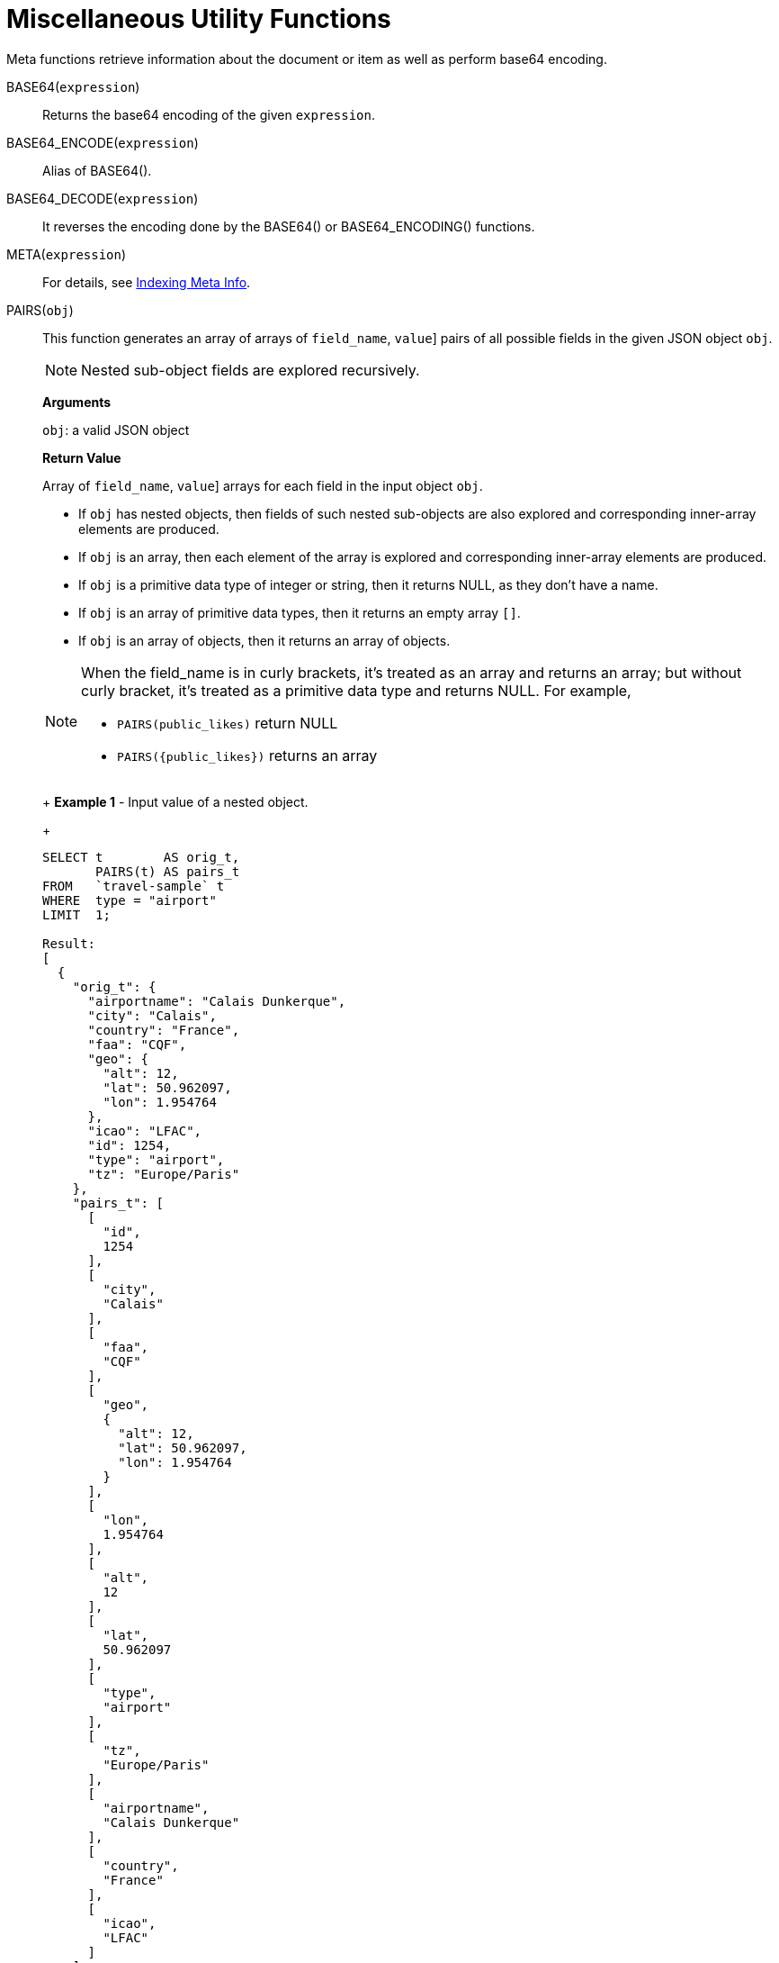 = Miscellaneous Utility Functions
:page-topic-type: concept

Meta functions retrieve information about the document or item as well as perform base64 encoding.

BASE64([.var]`expression`):: Returns the base64 encoding of the given [.var]`expression`.

BASE64_ENCODE([.var]`expression`):: Alias of BASE64().

BASE64_DECODE([.var]`expression`):: It reverses the encoding done by the BASE64() or BASE64_ENCODING() functions.

META([.var]`expression`):: For details, see xref:n1ql-language-reference/indexing-meta-info.adoc[Indexing Meta Info].

PAIRS([.var]`obj`)::
This function generates an array of arrays of [[.var]`field_name`, [.var]`value`] pairs of all possible fields in the given JSON object [.var]`obj`.
+
NOTE: Nested sub-object fields are explored recursively.
+
*Arguments*
+
[.var]`obj`: a valid JSON object
+
*Return Value*
+
Array of [[.var]`field_name`, [.var]`value`] arrays for each field in the input object [.var]`obj`.

* If [.var]`obj` has nested objects, then fields of such nested sub-objects are also explored and corresponding inner-array elements are produced.
* If [.var]`obj` is an array, then each element of the array is explored and corresponding inner-array elements are produced.
* If [.var]`obj` is a primitive data type of integer or string, then it returns NULL, as they don't have a name.
* If [.var]`obj` is an array of primitive data types, then it returns an empty array `[]`.
* If [.var]`obj` is an array of objects, then it returns an array of objects.

+
[NOTE]
====
When the field_name is in curly brackets, it's treated as an array and returns an array; but without curly bracket, it's treated as a primitive data type and returns NULL.
For example,

* `PAIRS(public_likes)` return NULL
* `+PAIRS({public_likes})+` returns an array
====
+
*Example 1* - Input value of a nested object.
+
[source,json]
----
SELECT t        AS orig_t,
       PAIRS(t) AS pairs_t
FROM   `travel-sample` t
WHERE  type = "airport"
LIMIT  1;

Result:
[
  {
    "orig_t": {
      "airportname": "Calais Dunkerque",
      "city": "Calais",
      "country": "France",
      "faa": "CQF",
      "geo": {
        "alt": 12,
        "lat": 50.962097,
        "lon": 1.954764
      },
      "icao": "LFAC",
      "id": 1254,
      "type": "airport",
      "tz": "Europe/Paris"
    },
    "pairs_t": [
      [
        "id",
        1254
      ],
      [
        "city",
        "Calais"
      ],
      [
        "faa",
        "CQF"
      ],
      [
        "geo",
        {
          "alt": 12,
          "lat": 50.962097,
          "lon": 1.954764
        }
      ],
      [
        "lon",
        1.954764
      ],
      [
        "alt",
        12
      ],
      [
        "lat",
        50.962097
      ],
      [
        "type",
        "airport"
      ],
      [
        "tz",
        "Europe/Paris"
      ],
      [
        "airportname",
        "Calais Dunkerque"
      ],
      [
        "country",
        "France"
      ],
      [
        "icao",
        "LFAC"
      ]
    ]
  }
]
----
+
*Example 2* - Input value of an array.
+
[source,json]
----
SELECT public_likes          AS orig_t,
       PAIRS(public_likes)   AS pairs_array_t,
       PAIRS({public_likes}) AS pairs_obj_t
FROM   `travel-sample`
WHERE  type = "hotel"
LIMIT  1;

Result:
[
  {
    "orig_t": [
      "Julius Tromp I",
      "Corrine Hilll",
      "Jaeden McKenzie",
      "Vallie Ryan",
      "Brian Kilback",
      "Lilian McLaughlin",
      "Ms. Moses Feeney",
      "Elnora Trantow"
    ],
    "pairs_array_t": [],
    "pairs_obj_t": [
      [
        "public_likes",
        [
          "Julius Tromp I",
          "Corrine Hilll",
          "Jaeden McKenzie",
          "Vallie Ryan",
          "Brian Kilback",
          "Lilian McLaughlin",
          "Ms. Moses Feeney",
          "Elnora Trantow"
        ]
      ],
      [
        "public_likes",
        "Julius Tromp I"
      ],
      [
        "public_likes",
        "Corrine Hilll"
      ],
      [
        "public_likes",
        "Jaeden McKenzie"
      ],
      [
        "public_likes",
        "Vallie Ryan"
      ],
      [
        "public_likes",
        "Brian Kilback"
      ],
      [
        "public_likes",
        "Lilian McLaughlin"
      ],
      [
        "public_likes",
        "Ms. Moses Feeney"
      ],
      [
        "public_likes",
        "Elnora Trantow"
      ]
    ]
  }
]
----
+
*Example 3* - Input value of a primitive (field document string) data type.
+
[source,json]
----
SELECT country        AS orig_t,
       PAIRS(country) AS pairs_t
FROM   `travel-sample`
WHERE  type = "airport"
LIMIT  1;

Result:
[
  {
    "orig_t": "France",
    "pairs_t": null
  }
]
----
+
*Example 3b* - Input value of a primitive (constant string) data type.
+
[source,json]
----
SELECT PAIRS("N1QL");

Result:
[
  {
    "$1": null
  }
]
----
+
*Example 3c* - Input value of a primitive (constant integer) data type.
+
[source,json]
----
SELECT PAIRS(4);

Result:
[
  {
    "$1": null
  }
]
----
+
*Example 3d* - Input value of a primitive (constant array of integers) data type.
+
[source,json]
----
SELECT PAIRS([1,2,3]);

Result:
[
  {
    "$1": []
  }
]
----
+
*Example 3e* - Input value of a primitive data type (constant integer or array of integers, wrapped in a JSON object).
+
[source,json]
----
SELECT PAIRS({"name" : 3});

Result:
[
  {
    "$1": [
      [
        "name",
        3
      ]
    ]
  }
]

SELECT PAIRS({"name" : [1,2,3]});

Result:
[
  {
    "$1": [
      [
        "name",
        [
          1,
          2,
          3
        ]
      ],
      [
        "name",
        1
      ],
      [
        "name",
        2
      ],
      [
        "name",
        3
      ]
    ]
  }
]
----
+
*Example 4* - Input value of an array of objects.
+
[source,json]
----
SELECT reviews[*].ratings,
       PAIRS({reviews[*].ratings}) AS pairs_t
FROM   `travel-sample`
WHERE  type = "hotel"
LIMIT  1;

Result:
[
  {
    "pairs_t": [
      [
        "ratings",
        [
          {
            "Cleanliness": 5,
            "Location": 4,
            "Overall": 4,
            "Rooms": 3,
            "Service": 5,
            "Value": 4
          },
          {
            "Business service (e.g., internet access)": 4,
            "Check in / front desk": 4,
            "Cleanliness": 4,
            "Location": 4,
            "Overall": 4,
            "Rooms": 3,
            "Service": 3,
            "Value": 5
          }
        ]
      ],
      [
        "ratings",
        {
          "Cleanliness": 5,
          "Location": 4,
          "Overall": 4,
          "Rooms": 3,
          "Service": 5,
          "Value": 4
        }
      ],
      [
        "ratings",
        {
          "Business service (e.g., internet access)": 4,
          "Check in / front desk": 4,
          "Cleanliness": 4,
          "Location": 4,
          "Overall": 4,
          "Rooms": 3,
          "Service": 3,
          "Value": 5
        }
      ],
      [
        "Cleanliness",
        5
      ],
      [
        "Location",
        4
      ],
      [
        "Overall",
        4
      ],
      [
        "Rooms",
        3
      ],
      [
        "Service",
        5
      ],
      [
        "Value",
        4
      ],
      [
        "Cleanliness",
        4
      ],
      [
        "Location",
        4
      ],
      [
        "Rooms",
        3
      ],
      [
        "Value",
        5
      ],
      [
        "Business service (e.g., internet access)",
        4
      ],
      [
        "Check in / front desk",
        4
      ],
      [
        "Overall",
        4
      ],
      [
        "Service",
        3
      ]
    ],
    "ratings": [
      {
        "Cleanliness": 5,
        "Location": 4,
        "Overall": 4,
        "Rooms": 3,
        "Service": 5,
        "Value": 4
      },
      {
        "Business service (e.g., internet access)": 4,
        "Check in / front desk": 4,
        "Cleanliness": 4,
        "Location": 4,
        "Overall": 4,
        "Rooms": 3,
        "Service": 3,
        "Value": 5
      }
    ]
  }
]
----

UUID():: Returns a version 4 universally unique identifier (UUID).
